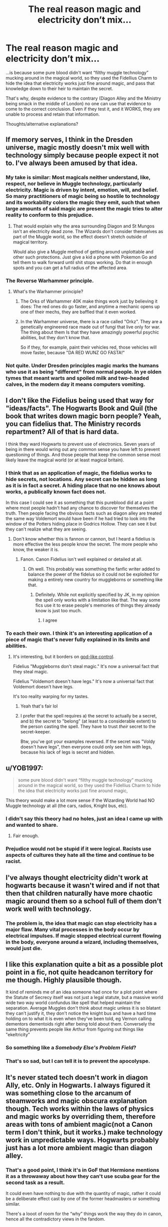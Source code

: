 #+TITLE: The real reason magic and electricity don’t mix...

* The real reason magic and electricity don’t mix...
:PROPERTIES:
:Author: dancortens
:Score: 28
:DateUnix: 1580416456.0
:DateShort: 2020-Jan-31
:FlairText: Discussion
:END:
...is because some pure blood didn't want “filthy muggle technology” mucking around in the magical world, so they used the Fidellius Charm to hide the idea that electricity works just fine around magic, and pass that knowledge down to their heir to maintain the secret.

That's why, despite evidence to the contrary (Diagon Alley and the Ministry being smack in the middle of London) no one can use that evidence to come to the correct conclusion. Even if they test it, and it WORKS, they are unable to process and retain that information.

Thoughts/alternative explanations?


** If memory serves, I think in the Dresden universe, magic mostly doesn't mix well with technology simply because people expect it not to. I've always been amused by that idea.
:PROPERTIES:
:Author: Slightly_Too_Heavy
:Score: 19
:DateUnix: 1580417524.0
:DateShort: 2020-Jan-31
:END:

*** My take is similar: Most magicals neither understand, like, respect, nor believe in Muggle technology, particularly electricity. Magic is driven by intent, emotion, will, and belief. So many practitioners of magic being so hostile to technology and its workability colors the magic they emit, such that when large amounts of said magic are present the magic tries to alter reality to conform to this prejudice.
:PROPERTIES:
:Author: WhosThisGeek
:Score: 13
:DateUnix: 1580421369.0
:DateShort: 2020-Jan-31
:END:

**** That would explain why the area surrounding Diagon and St Mungos isn't an electricity dead zone. The Wizards don't consider themselves as part of the Muggle world, so the effect doesn't stretch outside of magical territory.

Would also give a Muggle method of getting around unplottable and other such protections. Just give a kid a phone with Pokemon Go and tell them to walk forward until shit stops working. Do that in enough spots and you can get a full radius of the affected area.
:PROPERTIES:
:Author: Avalon1632
:Score: 10
:DateUnix: 1580426116.0
:DateShort: 2020-Jan-31
:END:


*** The Reverse Warhammer principle.
:PROPERTIES:
:Author: will1707
:Score: 5
:DateUnix: 1580435672.0
:DateShort: 2020-Jan-31
:END:

**** What's the Warhammer principle?
:PROPERTIES:
:Author: YOB1997
:Score: 4
:DateUnix: 1580444579.0
:DateShort: 2020-Jan-31
:END:

***** The Orks of Warhammer 40K make things work just by believing it does: The red ones do go faster, and anytime a mechanic opens up one of their mechs, they are baffled that it even worked.
:PROPERTIES:
:Author: Jahoan
:Score: 9
:DateUnix: 1580453654.0
:DateShort: 2020-Jan-31
:END:


***** In the Warhammer universe, there is a race called "Orkz". They are a genetically engineered race made out of fungi that live only for war. The thing about them Is that they have amazingly powerful psychic abilities, but they don't know that.

So if they, for example, paint their vehicles red, those vehicles will move faster, because "DA RED WUNZ GO FASTA!"
:PROPERTIES:
:Author: will1707
:Score: 4
:DateUnix: 1580466779.0
:DateShort: 2020-Jan-31
:END:


*** Not quite. Under Dresden principles magic marks the humans who use it as being "different" from normal people. In ye olden tymes that meant warts and spoiled milk and two-headed calves, in the modern day it means computers vomiting.
:PROPERTIES:
:Author: The_Truthkeeper
:Score: 4
:DateUnix: 1580448798.0
:DateShort: 2020-Jan-31
:END:


** I don't like the Fidelius being used that way for "ideas/facts". The Hogwarts Book and Quil (the book that writes down magic born people? Yeah, you can fidelius that. The Ministry records repartment? All of that is hard data.

I think they ward Hogwarts to prevent use of electronics. Seven years of being in there would wring out any common sense you have left to prevent questioning of things. And those people that keep the common sense most likely leave the magical world (or at least magical britain).
:PROPERTIES:
:Author: Nyanmaru_San
:Score: 10
:DateUnix: 1580421935.0
:DateShort: 2020-Jan-31
:END:

*** I think that as an application of magic, the fidelius works to hide secrets, not locations. Any secret can be hidden as long as it is in fact a secret. A hiding place that no one knows about works, a publically known fact does not.

In this case I could see it as something that this pureblood did at a point where most people hadn't had any chance to discover for themselves the truth. Then people facing the obvious facts such as diagon alley are treated the same way Voldemort would have been if he had tried to look into the window of the Potters hiding place in Godrics Hollow. They can see it but they can't realize what they are seeing.
:PROPERTIES:
:Author: Kingsonne
:Score: 5
:DateUnix: 1580428317.0
:DateShort: 2020-Jan-31
:END:

**** Don't know whether this is fannon or cannon, but I heard a fidelius is more effective the less people know the secret. The more people who know, the weaker it is.
:PROPERTIES:
:Score: 2
:DateUnix: 1580508990.0
:DateShort: 2020-Feb-01
:END:

***** Fanon. Canon Fidelius isn't well explained or detailed at all.
:PROPERTIES:
:Author: Kingsonne
:Score: 2
:DateUnix: 1580509054.0
:DateShort: 2020-Feb-01
:END:

****** Oh well. This probably was something the fanfic writer added to balance the power of the fidelus so it could not be exploited for making a entirely new country for muggleborns or something like that.
:PROPERTIES:
:Score: 2
:DateUnix: 1580565647.0
:DateShort: 2020-Feb-01
:END:

******* Definitely. While not explicitly specified by JK, in my opinion the spell only works with a limitation like that. The way some fics use it to erase people's memories of things they already know is just too much.
:PROPERTIES:
:Author: Kingsonne
:Score: 1
:DateUnix: 1580573191.0
:DateShort: 2020-Feb-01
:END:

******** I agree
:PROPERTIES:
:Score: 1
:DateUnix: 1580642766.0
:DateShort: 2020-Feb-02
:END:


*** To each their own. I think it's an interesting application of a piece of magic that's never fully explained in its limits and abilities.
:PROPERTIES:
:Author: dancortens
:Score: 2
:DateUnix: 1580426374.0
:DateShort: 2020-Jan-31
:END:

**** It's interesting, but it borders on [[https://www.fanfiction.net/s/9901496/1/][god-like control]].

Fidelius "Muggleborns don't steal magic." It's now a universal fact that they steal magic.

Fidelius "Voldemort doesn't have legs." It's now a universal fact that Voldemort doesn't have legs.

It's too reality warping for my tastes.
:PROPERTIES:
:Author: Nyanmaru_San
:Score: 7
:DateUnix: 1580428722.0
:DateShort: 2020-Jan-31
:END:

***** Yeah that's fair lol
:PROPERTIES:
:Author: dancortens
:Score: 1
:DateUnix: 1580435529.0
:DateShort: 2020-Jan-31
:END:


***** I prefer that the spell requires a) the secret to actually be a secret, and b) the secret to "belong" (at least to a considerable extent) to the person casting the spell. They have to trust /their/ secret to the secret-keeper.

Btw, you've got your examples reversed. If the secret was "Voldy doesn't have legs", then everyone could only see him /with/ legs, because his lack of legs is secret and hidden.
:PROPERTIES:
:Author: Tsorovar
:Score: 1
:DateUnix: 1580449341.0
:DateShort: 2020-Jan-31
:END:


** u/YOB1997:
#+begin_quote
  some pure blood didn't want “filthy muggle technology” mucking around in the magical world, so they used the Fidellius Charm to hide the idea that electricity works just fine around magic,
#+end_quote

This theory would make a lot more sense if the Wizarding World had NO Muggle technology at all (the cars, radios, Knight bus, etc).
:PROPERTIES:
:Author: YOB1997
:Score: 8
:DateUnix: 1580424348.0
:DateShort: 2020-Jan-31
:END:

*** I didn't say this theory had no holes, just an idea I came up with and wanted to share.
:PROPERTIES:
:Author: dancortens
:Score: 4
:DateUnix: 1580426195.0
:DateShort: 2020-Jan-31
:END:

**** Fair enough.
:PROPERTIES:
:Author: YOB1997
:Score: 1
:DateUnix: 1580427914.0
:DateShort: 2020-Jan-31
:END:


*** Prejudice would not be stupid if it were logical. Racists use aspects of cultures they hate all the time and continue to be racist.
:PROPERTIES:
:Author: sue_donymous
:Score: 5
:DateUnix: 1580431194.0
:DateShort: 2020-Jan-31
:END:


** I've always thought electricity didn't work at hogwarts because it wasn't wired and if not that then that children naturally have more chaotic magic around them so a school full of them don't work well with technology.
:PROPERTIES:
:Author: Garanar
:Score: 3
:DateUnix: 1580424883.0
:DateShort: 2020-Jan-31
:END:

*** The problem is, the idea that magic can stop electricity has a major flaw. Many vital processes in the body occur by electrical impulses. If magic stopped electrical current flowing in the body, everyone around a wizard, including themselves, would just die.
:PROPERTIES:
:Author: machjacob51141
:Score: 3
:DateUnix: 1580455521.0
:DateShort: 2020-Jan-31
:END:


** I like this explanation quite a bit as a possible plot point in a fic, not quite headcanon territory for me though. Highly plausible though.

It kind of reminds me of an idea someone had once for a plot point where the Statute of Secrecy itself was not just a legal statute, but a massive world wide two way world confundus like spell that helped maintain the separation. Average Muggles don't think about magic unless it is so blatant they can't justify it, they don't notice the knight bus and have a hard time holding on to what it is even when they've been told, eg Vernon calling dementors dementoids right after being told about them. Conversely the same thing prevents people like Arthur from figuring out things like "ekeltricity"
:PROPERTIES:
:Author: Kingsonne
:Score: 3
:DateUnix: 1580428755.0
:DateShort: 2020-Jan-31
:END:

*** So something like a /Somebody Else's Problem Field/?
:PROPERTIES:
:Author: Jahoan
:Score: 3
:DateUnix: 1580453781.0
:DateShort: 2020-Jan-31
:END:


*** That's so sad, but I can tell it is to prevent the apocolyspe.
:PROPERTIES:
:Score: 1
:DateUnix: 1580509072.0
:DateShort: 2020-Feb-01
:END:


** It's never stated tech doesn't work in diagon Ally, etc. Only in Hogwarts. I always figured it was something close to the arcanum of steamworks and magic obscura explanation though. Tech works within the laws of physics and magic works by overriding them, therefore areas with tons of ambient magic(not a Canon term I don't think, but it works.) make technology work in unpredictable ways. Hogwarts probably just has a lot more ambient magic than diagon alley.
:PROPERTIES:
:Author: corwinicewolf
:Score: 2
:DateUnix: 1580466125.0
:DateShort: 2020-Jan-31
:END:

*** That's a good point, I think it's in GoF that Hermione mentions it as a throwaway about how they can't use scuba gear for the second task as a result.

It could even have nothing to due with the quantity of magic, rather it could be a deliberate effect cast by one of the former headmasters or something similar.

There's a looot of room for the “why” things work the way they do in canon, hence all the contradictory views in the fandom.
:PROPERTIES:
:Author: dancortens
:Score: 3
:DateUnix: 1580473477.0
:DateShort: 2020-Jan-31
:END:


** What happens when that pureblood dies? If they told no one, is the secret unknowable forever? Or do they have to tell someone to continue keeping the secret, otherwise it gets loose?
:PROPERTIES:
:Author: MTheLoud
:Score: 1
:DateUnix: 1580434696.0
:DateShort: 2020-Jan-31
:END:

*** Notice I put that “they tell their heir” clause in there, cause apparently that's how the fidellius works in canon: when the secret keeper dies, everyone who knew the secret becomes a secret keeper
:PROPERTIES:
:Author: dancortens
:Score: 1
:DateUnix: 1580435624.0
:DateShort: 2020-Jan-31
:END:
